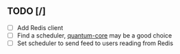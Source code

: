 ** TODO [/]
- [ ] Add Redis client
- [ ] Find a scheduler, [[https://github.com/quantum-elixir/quantum-core][quantum-core]] may be a good choice
- [ ] Set scheduler to send feed to users reading from Redis
